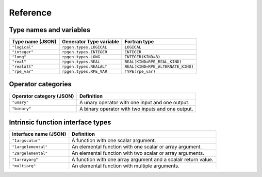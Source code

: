 =========
Reference
=========


.. _pygen-reference-fortran-types:

Type names and variables
========================

================  ==========================  =================================
Type name (JSON)  Generator Type variable     Fortran type
================  ==========================  =================================
``"logical"``     ``rpgen.types.LOGICAL``     ``LOGICAL``
``"integer"``     ``rpgen.types.INTEGER``     ``INTEGER``
``"long"``        ``rpgen.types.LONG``        ``INTEGER(KIND=8)``
``"real"``        ``rpgen.types.REAL``        ``REAL(KIND=RPE_REAL_KIND)``
``"realalt"``     ``rpgen.types.REALALT``     ``REAL(KIND=RPE_ALTERNATE_KIND)``
``"rpe_var"``     ``rpgen.types.RPE_VAR``     ``TYPE(rpe_var)``
================  ==========================  =================================


.. _pygen-reference-operator-categories:

Operator categories
===================

========================  =================================================
Operator category (JSON)  Definition
========================  =================================================
``"unary"``               A unary operator with one input and one output.
``"binary"``              A binary operator with two inputs and one output.
========================  =================================================


.. _pygen-reference-interface-types:

Intrinsic function interface types
==================================

=====================  ==============================================================
Interface name (JSON)  Definition
=====================  ==============================================================
``"1argscalar"``       A function with one scalar argument.
``"1argelemental"``    An elemental function with one scalar or array argument.
``"2argelemental"``    An elemental function with two scalar or array arguments.
``"1arrayarg"``        A function with one array argument and a scalalr return value.
``"multiarg"``         An elemental function with multiple arguments.
=====================  ==============================================================
